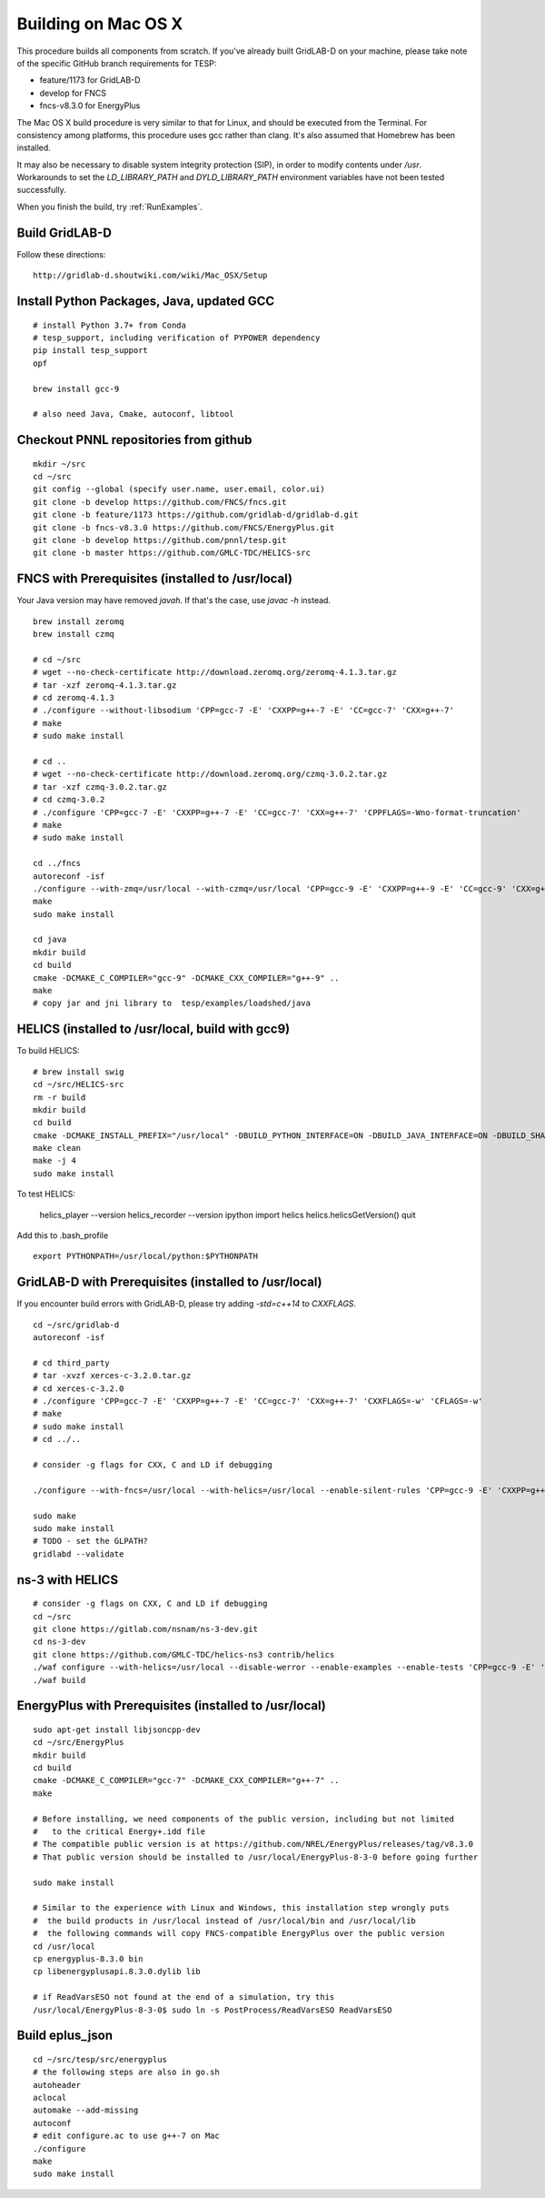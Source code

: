 .. _BuildingOnMacOSX:

Building on Mac OS X
--------------------

This procedure builds all components from scratch. If you've already
built GridLAB-D on your machine, please take note of the specific
GitHub branch requirements for TESP:

- feature/1173 for GridLAB-D
- develop for FNCS
- fncs-v8.3.0 for EnergyPlus

The Mac OS X build procedure is very similar to that for Linux,
and should be executed from the Terminal. For consistency among
platforms, this procedure uses gcc rather than clang. It's also
assumed that Homebrew has been installed.

It may also be necessary to disable system integrity protection (SIP),
in order to modify contents under */usr*. Workarounds to set the
*LD_LIBRARY_PATH* and *DYLD_LIBRARY_PATH* environment variables 
have not been tested successfully.

When you finish the build, try :ref:`RunExamples`.

Build GridLAB-D
~~~~~~~~~~~~~~~

Follow these directions:

::

 http://gridlab-d.shoutwiki.com/wiki/Mac_OSX/Setup

Install Python Packages, Java, updated GCC
~~~~~~~~~~~~~~~~~~~~~~~~~~~~~~~~~~~~~~~~~~

::

 # install Python 3.7+ from Conda
 # tesp_support, including verification of PYPOWER dependency
 pip install tesp_support
 opf

 brew install gcc-9

 # also need Java, Cmake, autoconf, libtool

Checkout PNNL repositories from github
~~~~~~~~~~~~~~~~~~~~~~~~~~~~~~~~~~~~~~

::

 mkdir ~/src
 cd ~/src
 git config --global (specify user.name, user.email, color.ui)
 git clone -b develop https://github.com/FNCS/fncs.git
 git clone -b feature/1173 https://github.com/gridlab-d/gridlab-d.git
 git clone -b fncs-v8.3.0 https://github.com/FNCS/EnergyPlus.git
 git clone -b develop https://github.com/pnnl/tesp.git
 git clone -b master https://github.com/GMLC-TDC/HELICS-src

FNCS with Prerequisites (installed to /usr/local)
~~~~~~~~~~~~~~~~~~~~~~~~~~~~~~~~~~~~~~~~~~~~~~~~~

Your Java version may have removed *javah*.  If that's the case, use *javac -h* instead.

::

 brew install zeromq
 brew install czmq

 # cd ~/src
 # wget --no-check-certificate http://download.zeromq.org/zeromq-4.1.3.tar.gz
 # tar -xzf zeromq-4.1.3.tar.gz
 # cd zeromq-4.1.3
 # ./configure --without-libsodium 'CPP=gcc-7 -E' 'CXXPP=g++-7 -E' 'CC=gcc-7' 'CXX=g++-7'
 # make
 # sudo make install

 # cd ..
 # wget --no-check-certificate http://download.zeromq.org/czmq-3.0.2.tar.gz
 # tar -xzf czmq-3.0.2.tar.gz
 # cd czmq-3.0.2
 # ./configure 'CPP=gcc-7 -E' 'CXXPP=g++-7 -E' 'CC=gcc-7' 'CXX=g++-7' 'CPPFLAGS=-Wno-format-truncation'
 # make
 # sudo make install

 cd ../fncs
 autoreconf -isf
 ./configure --with-zmq=/usr/local --with-czmq=/usr/local 'CPP=gcc-9 -E' 'CXXPP=g++-9 -E' 'CC=gcc-9' 'CXX=g++-9' 'CXXFLAGS=-w -O0 -mmacosx-version-min=10.12' 'CFLAGS=-w -O0 -mmacosx-version-min=10.12'
 make
 sudo make install

 cd java
 mkdir build
 cd build
 cmake -DCMAKE_C_COMPILER="gcc-9" -DCMAKE_CXX_COMPILER="g++-9" ..
 make
 # copy jar and jni library to  tesp/examples/loadshed/java

HELICS (installed to /usr/local, build with gcc9)
~~~~~~~~~~~~~~~~~~~~~~~~~~~~~~~~~~~~~~~~~~~~~~~~~

To build HELICS:

::

 # brew install swig
 cd ~/src/HELICS-src
 rm -r build
 mkdir build
 cd build
 cmake -DCMAKE_INSTALL_PREFIX="/usr/local" -DBUILD_PYTHON_INTERFACE=ON -DBUILD_JAVA_INTERFACE=ON -DBUILD_SHARED_LIBS=ON -DJAVA_AWT_INCLUDE_PATH=NotNeeded -DHELICS_DISABLE_BOOST=ON -DCMAKE_C_COMPILER=/usr/local/bin/gcc-9 -DCMAKE_CXX_COMPILER=/usr/local/bin/g++-9 ../
 make clean
 make -j 4
 sudo make install

To test HELICS:

 helics_player --version
 helics_recorder --version
 ipython
 import helics
 helics.helicsGetVersion()
 quit

Add this to .bash_profile

::

 export PYTHONPATH=/usr/local/python:$PYTHONPATH

GridLAB-D with Prerequisites (installed to /usr/local)
~~~~~~~~~~~~~~~~~~~~~~~~~~~~~~~~~~~~~~~~~~~~~~~~~~~~~~

If you encounter build errors with GridLAB-D, please try
adding *-std=c++14* to *CXXFLAGS*.

::

 cd ~/src/gridlab-d
 autoreconf -isf

 # cd third_party
 # tar -xvzf xerces-c-3.2.0.tar.gz
 # cd xerces-c-3.2.0
 # ./configure 'CPP=gcc-7 -E' 'CXXPP=g++-7 -E' 'CC=gcc-7' 'CXX=g++-7' 'CXXFLAGS=-w' 'CFLAGS=-w'
 # make
 # sudo make install
 # cd ../..

 # consider -g flags for CXX, C and LD if debugging

 ./configure --with-fncs=/usr/local --with-helics=/usr/local --enable-silent-rules 'CPP=gcc-9 -E' 'CXXPP=g++-9 -E' 'CC=gcc-9' 'CXX=g++-9' 'CXXFLAGS=-O0 -w -std=c++14' 'CFLAGS=-O0 -w' LDFLAGS='-w'

 sudo make
 sudo make install
 # TODO - set the GLPATH?
 gridlabd --validate 

ns-3 with HELICS
~~~~~~~~~~~~~~~~

::

 # consider -g flags on CXX, C and LD if debugging
 cd ~/src
 git clone https://gitlab.com/nsnam/ns-3-dev.git
 cd ns-3-dev
 git clone https://github.com/GMLC-TDC/helics-ns3 contrib/helics
 ./waf configure --with-helics=/usr/local --disable-werror --enable-examples --enable-tests 'CPP=gcc-9 -E' 'CXXPP=g++-9 -E' 'CC=gcc-9' 'CXX=g++-9' 'CXXFLAGS=-w -std=c++14' 'CFLAGS=-w' LDFLAGS='-w'
 ./waf build

EnergyPlus with Prerequisites (installed to /usr/local)
~~~~~~~~~~~~~~~~~~~~~~~~~~~~~~~~~~~~~~~~~~~~~~~~~~~~~~~

::

 sudo apt-get install libjsoncpp-dev
 cd ~/src/EnergyPlus
 mkdir build
 cd build
 cmake -DCMAKE_C_COMPILER="gcc-7" -DCMAKE_CXX_COMPILER="g++-7" ..
 make

 # Before installing, we need components of the public version, including but not limited 
 #   to the critical Energy+.idd file
 # The compatible public version is at https://github.com/NREL/EnergyPlus/releases/tag/v8.3.0
 # That public version should be installed to /usr/local/EnergyPlus-8-3-0 before going further

 sudo make install

 # Similar to the experience with Linux and Windows, this installation step wrongly puts
 #  the build products in /usr/local instead of /usr/local/bin and /usr/local/lib
 #  the following commands will copy FNCS-compatible EnergyPlus over the public version
 cd /usr/local
 cp energyplus-8.3.0 bin
 cp libenergyplusapi.8.3.0.dylib lib

 # if ReadVarsESO not found at the end of a simulation, try this
 /usr/local/EnergyPlus-8-3-0$ sudo ln -s PostProcess/ReadVarsESO ReadVarsESO

Build eplus_json
~~~~~~~~~~~~~~~~

::

 cd ~/src/tesp/src/energyplus
 # the following steps are also in go.sh
 autoheader
 aclocal
 automake --add-missing
 autoconf
 # edit configure.ac to use g++-7 on Mac
 ./configure
 make
 sudo make install


